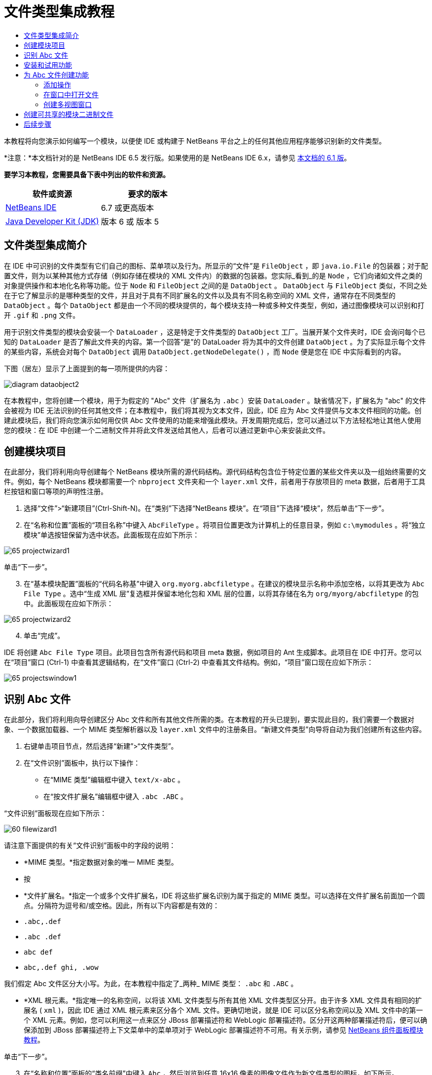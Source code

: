 // 
//     Licensed to the Apache Software Foundation (ASF) under one
//     or more contributor license agreements.  See the NOTICE file
//     distributed with this work for additional information
//     regarding copyright ownership.  The ASF licenses this file
//     to you under the Apache License, Version 2.0 (the
//     "License"); you may not use this file except in compliance
//     with the License.  You may obtain a copy of the License at
// 
//       http://www.apache.org/licenses/LICENSE-2.0
// 
//     Unless required by applicable law or agreed to in writing,
//     software distributed under the License is distributed on an
//     "AS IS" BASIS, WITHOUT WARRANTIES OR CONDITIONS OF ANY
//     KIND, either express or implied.  See the License for the
//     specific language governing permissions and limitations
//     under the License.
//

= 文件类型集成教程
:jbake-type: platform-tutorial
:jbake-tags: tutorials 
:jbake-status: published
:syntax: true
:source-highlighter: pygments
:toc: left
:toc-title:
:icons: font
:experimental:
:description: 文件类型集成教程 - Apache NetBeans
:keywords: Apache NetBeans Platform, Platform Tutorials, 文件类型集成教程

本教程将向您演示如何编写一个模块，以便使 IDE 或构建于 NetBeans 平台之上的任何其他应用程序能够识别新的文件类型。

*注意：*本文档针对的是 NetBeans IDE 6.5 发行版。如果使用的是 NetBeans IDE 6.x，请参见 link:60/nbm-filetype_zh_CN.html[本文档的 6.1 版]。





*要学习本教程，您需要具备下表中列出的软件和资源。*

|===
|软件或资源 |要求的版本 

| link:https://netbeans.apache.org/download/index.html[NetBeans IDE] |6.7 或更高版本 

| link:https://www.oracle.com/technetwork/java/javase/downloads/index.html[Java Developer Kit (JDK)] |版本 6 或
版本 5 
|===


== 文件类型集成简介

在 IDE 中可识别的文件类型有它们自己的图标、菜单项以及行为。所显示的“文件”是  ``FileObject`` ，即  ``java.io.File``  的包装器；对于配置文件，则为以某种其他方式存储（例如存储在模块的 XML 文件内）的数据的包装器。您实际_看到_的是  ``Node`` ，它们向诸如文件之类的对象提供操作和本地化名称等功能。位于  ``Node``  和  ``FileObject``  之间的是  ``DataObject`` 。 ``DataObject``  与  ``FileObject``  类似，不同之处在于它了解显示的是哪种类型的文件，并且对于具有不同扩展名的文件以及具有不同名称空间的 XML 文件，通常存在不同类型的  ``DataObject`` 。每个  ``DataObject``  都是由一个不同的模块提供的，每个模块支持一种或多种文件类型，例如，通过图像模块可以识别和打开  ``.gif``  和  ``.png``  文件。

用于识别文件类型的模块会安装一个  ``DataLoader`` ，这是特定于文件类型的  ``DataObject``  工厂。当展开某个文件夹时，IDE 会询问每个已知的  ``DataLoader``  是否了解此文件夹的内容。第一个回答“是”的 DataLoader 将为其中的文件创建  ``DataObject`` 。为了实际显示每个文件的某些内容，系统会对每个  ``DataObject``  调用  ``DataObject.getNodeDelegate()`` ，而  ``Node``  便是您在 IDE 中实际看到的内容。

下图（居左）显示了上面提到的每一项所提供的内容：


image::images/diagram-dataobject2.png[]

在本教程中，您将创建一个模块，用于为假定的 "Abc" 文件（扩展名为  ``.abc`` ）安装  ``DataLoader`` 。缺省情况下，扩展名为 "abc" 的文件会被视为 IDE 无法识别的任何其他文件；在本教程中，我们将其视为文本文件，因此，IDE 应为 Abc 文件提供与文本文件相同的功能。创建此模块后，我们将向您演示如何用仅供 Abc 文件使用的功能来增强此模块。开发周期完成后，您可以通过以下方法轻松地让其他人使用您的模块：在 IDE 中创建一个二进制文件并将此文件发送给其他人，后者可以通过更新中心来安装此文件。


== 创建模块项目

在此部分，我们将利用向导创建每个 NetBeans 模块所需的源代码结构。源代码结构包含位于特定位置的某些文件夹以及一组始终需要的文件。例如，每个 NetBeans 模块都需要一个  ``nbproject``  文件夹和一个  ``layer.xml``  文件，前者用于存放项目的 meta 数据，后者用于工具栏按钮和窗口等项的声明性注册。


[start=1]
1. 选择“文件”>“新建项目”(Ctrl-Shift-N)。在“类别”下选择“NetBeans 模块”。在“项目”下选择“模块”，然后单击“下一步”。

[start=2]
1. 在“名称和位置”面板的“项目名称”中键入  ``AbcFileType`` 。将项目位置更改为计算机上的任意目录，例如  ``c:\mymodules`` 。将“独立模块”单选按钮保留为选中状态。此面板现在应如下所示：


image::images/65-projectwizard1.png[]

单击“下一步”。


[start=3]
1. 在“基本模块配置”面板的“代码名称基”中键入  ``org.myorg.abcfiletype`` 。在建议的模块显示名称中添加空格，以将其更改为  ``Abc File Type`` 。选中“生成 XML 层”复选框并保留本地化包和 XML 层的位置，以将其存储在名为  ``org/myorg/abcfiletype``  的包中。此面板现在应如下所示：


image::images/65-projectwizard2.png[]


[start=4]
1. 单击“完成”。

IDE 将创建  ``Abc File Type``  项目。此项目包含所有源代码和项目 meta 数据，例如项目的 Ant 生成脚本。此项目在 IDE 中打开。您可以在“项目”窗口 (Ctrl-1) 中查看其逻辑结构，在“文件”窗口 (Ctrl-2) 中查看其文件结构。例如，“项目”窗口现在应如下所示：


image::images/65-projectswindow1.png[]


== 识别 Abc 文件

在此部分，我们将利用向导创建区分 Abc 文件和所有其他文件所需的类。在本教程的开头已提到，要实现此目的，我们需要一个数据对象、一个数据加载器、一个 MIME 类型解析器以及  ``layer.xml``  文件中的注册条目。“新建文件类型”向导将自动为我们创建所有这些内容。


[start=1]
1. 右键单击项目节点，然后选择“新建”>“文件类型”。

[start=2]
1. 在“文件识别”面板中，执行以下操作：
* 在“MIME 类型”编辑框中键入  ``text/x-abc`` 。
* 在“按文件扩展名”编辑框中键入  ``.abc .ABC`` 。

“文件识别”面板现在应如下所示：


image::images/60-filewizard1.png[]

请注意下面提供的有关“文件识别”面板中的字段的说明：

* *MIME 类型。*指定数据对象的唯一 MIME 类型。
* 按
* *文件扩展名。*指定一个或多个文件扩展名，IDE 将这些扩展名识别为属于指定的 MIME 类型。可以选择在文件扩展名前面加一个圆点。分隔符为逗号和/或空格。因此，所有以下内容都是有效的：
*  ``.abc,.def`` 
*  ``.abc .def`` 
*  ``abc def`` 
*  ``abc,.def ghi, .wow`` 

我们假定 Abc 文件区分大小写。为此，在本教程中指定了_两种_ MIME 类型： ``.abc``  和  ``.ABC`` 。

* *XML 根元素。*指定唯一的名称空间，以将该 XML 文件类型与所有其他 XML 文件类型区分开。由于许多 XML 文件具有相同的扩展名 ( ``xml`` )，因此 IDE 通过 XML 根元素来区分各个 XML 文件。更确切地说，就是 IDE 可以区分名称空间以及 XML 文件中的第一个 XML 元素。例如，您可以利用这一点来区分 JBoss 部署描述符和 WebLogic 部署描述符。区分开这两种部署描述符后，便可以确保添加到 JBoss 部署描述符上下文菜单中的菜单项对于 WebLogic 部署描述符不可用。有关示例，请参见  link:nbm-palette-api2.html[NetBeans 组件面板模块教程]。

单击“下一步”。


[start=3]
1. 在“名称和位置”面板的“类名前缀”中键入  ``Abc`` ，然后浏览到任意 16x16 像素的图像文件作为新文件类型的图标，如下所示。


image::images/65-filewizard2.png[]

*注意：*您可以使用尺寸为 16x16 像素的任意图标。如果愿意，可以单击以下图标并将其保存在本地，然后在上面的向导步骤中指定该图标：
image::images/Datasource.gif[]


[start=4]
1. 单击“完成”。

“项目”窗口现在应如下所示：


image::images/65-projectswindow2.png[]

下面简要介绍了每个新生成的文件：

* *AbcDataObject.java。*包装  ``FileObject`` 。DataObject 是由 DataLoader 生成的。有关详细信息，请参见  link:https://netbeans.apache.org/wiki/devfaqdataobject[What is a DataObject?]（什么是 DataObject？）。
* *AbcResolver.xml。*将  ``.abc``  和  ``.ABC``  扩展名映射到 MIME 类型。 ``AbcDataLoader``  仅识别 MIME 类型，而不了解有关文件扩展名的信息。
* *AbcTemplate.abc。*为  ``layer.xml``  中注册的文件模板提供了基础，以便将其作为新模板安装在“新建文件”对话框中。
* *AbcDataObjectTest.java。* ``DataObject``  的 JUnit 测试类。

在  ``layer.xml``  文件中，将会看到以下内容：


[source,xml]
----

<folder name="Loaders">
    <folder name="text">
        <folder name="x-abc">
            <folder name="Actions">
                <file name="org-myorg-abcfiletype-MyAction.shadow">
                    <attr name="originalFile" stringvalue="Actions/Edit/org-myorg-abcfiletype-MyAction.instance"/>
                    <attr name="position" intvalue="600"/>
                </file>
                <file name="org-openide-actions-CopyAction.instance">
                    <attr name="position" intvalue="100"/>
                </file>
                <file name="org-openide-actions-CutAction.instance">
                    <attr name="position" intvalue="200"/>
                </file>
                <file name="org-openide-actions-DeleteAction.instance">
                    <attr name="position" intvalue="300"/>
                </file>
                <file name="org-openide-actions-FileSystemAction.instance">
                    <attr name="position" intvalue="400"/>
                </file>
                <file name="org-openide-actions-OpenAction.instance">
                    <attr name="position" intvalue="500"/>
                </file>
                <file name="org-openide-actions-PropertiesAction.instance">
                    <attr name="position" intvalue="700"/>
                </file>
                <file name="org-openide-actions-RenameAction.instance">
                    <attr name="position" intvalue="800"/>
                </file>
                <file name="org-openide-actions-SaveAsTemplateAction.instance">
                    <attr name="position" intvalue="900"/>
                </file>
                <file name="org-openide-actions-ToolsAction.instance">
                    <attr name="position" intvalue="1000"/>
                </file>
                <file name="sep-1.instance">
                    <attr name="instanceClass" stringvalue="javax.swing.JSeparator"/>
                    <attr name="position" intvalue="1100"/>
                </file>
                <file name="sep-2.instance">
                    <attr name="instanceClass" stringvalue="javax.swing.JSeparator"/>
                    <attr name="position" intvalue="1200"/>
                </file>
                <file name="sep-3.instance">
                    <attr name="instanceClass" stringvalue="javax.swing.JSeparator"/>
                    <attr name="position" intvalue="1300"/>
                </file>
                <file name="sep-4.instance">
                    <attr name="instanceClass" stringvalue="javax.swing.JSeparator"/>
                    <attr name="position" intvalue="1400"/>
                </file>
            </folder>
            <folder name="Factories">
                <file name="AbcDataLoader.instance">
                    <attr name="SystemFileSystem.icon" urlvalue="nbresloc:/org/myorg/abcfiletype/Datasource.gif"/>
                    <attr name="dataObjectClass" stringvalue="org.myorg.abcfiletype.AbcDataObject"/>
                    <attr name="instanceCreate" methodvalue="org.openide.loaders.DataLoaderPool.factory"/>
                    <attr name="mimeType" stringvalue="text/x-abc"/>
                </file>
            </folder>
        </folder>
    </folder>
</folder>
----


== 安装和试用功能

现在，让我们安装该模块，然后使用此前创建的基本功能。IDE 使用 Ant 生成脚本来生成和安装模块。此生成脚本是在创建项目时创建的。


[start=1]
1. 在“项目”窗口中，右键单击 "Abc File Type" 项目，然后选择“运行”。

将启动一个新的 IDE 实例，同时该实例将向其自身安装您的模块。


[start=2]
1. 使用“新建项目”对话框 (Ctrl-Shift-N) 在 IDE 中创建任意类型的应用程序。

[start=3]
1. 右键单击该应用程序节点，然后选择“新建”>“其他”。在“其他”类别中，有一个用于创建新文件类型的模板：


image::images/60-action4.png[]

完成向导后，您便创建了一个可用于帮助用户创建给定文件类型的模板。

如果要通过该模板提供缺省代码，请将这些代码添加到“新建文件类型”向导所创建的  ``AbcTemplate.abc``  文件中。


== 为 Abc 文件创建功能

现在 NetBeans 平台能够将 Abc 文件与所有其他类型的文件区分开，接下来应添加特定于该文件类型的功能。在此部分，我们将在从资源管理器窗口（例如，“项目”窗口）右键单击该文件节点所显示的上下文菜单中添加一个菜单项，并使该文件能够在一个窗口中打开，而不是在编辑器中打开。


=== 添加操作

在本小节中，我们将使用“新建操作”向导创建一个 Java 类，用于为我们的文件类型执行操作。此向导还将在  ``layer.xml``  文件中注册该类，以使用户能够在从资源管理器窗口右键单击该文件类型节点所显示的上下文菜单中调用此操作。


[start=1]
1. 右键单击项目节点，然后选择“新建”>“操作”。

[start=2]
1. 在“操作类型”面板中，单击“有条件地启用”。键入  ``AbcDataObject`` ，这是之前由“新建文件类型”向导生成的数据对象的名称，如下所示：


image::images/60-action1.png[]

单击“下一步”。


[start=3]
1. 在“GUI 注册”面板中，从“类别”下拉列表中选择“编辑”类别。“类别”下拉列表用于控制操作在 IDE 的快捷键编辑器中的显示位置。

接下来，取消选中“全局菜单项”，然后选中“文件类型上下文菜单项”。在“内容类型”下拉列表中，选择您之前在“新建文件类型”向导中指定的 MIME 类型，如下所示：


image::images/60-action2.png[]

请注意，您可以设置菜单项的位置，并将此菜单项与其前面和后面的菜单项隔开。单击“下一步”。


[start=4]
1. 在“名称和位置”面板的“类名”中键入  ``MyAction`` ，在“显示名称”中键入  ``My Action`` 。上下文菜单提供的菜单项不显示图标。因此，请单击“完成”，此时  ``MyAction.java``  将被添加到  ``org.myorg.abcfiletype``  包中。

[start=5]
1. 在源代码编辑器中，将下面的代码添加到此操作的  ``actionPerformed``  方法中：

[source,java]
----

@Override
public void actionPerformed(ActionEvent ev) {
   FileObject f = context.getPrimaryFile();
   String displayName = FileUtil.getFileDisplayName(f);
   String msg = "I am " + displayName + ". Hear me roar!"; 
        NotifyDescriptor nd = new NotifyDescriptor.Message(msg);
        DialogDisplayer.getDefault().notify(nd);
}
----

按 Ctrl-Shift-I 组合键。IDE 会自动将 import 语句添加到该类的顶部。

某些代码仍带有红色下划线，这表示类路径中并未包括所有需要的包。右键单击项目节点，选择“属性”，然后单击“项目属性”对话框中的“库”。单击“库”窗格顶部的“添加”来添加“对话框 API”。

在  ``MyAction.java``  类中再次按 Ctrl-Shift-I 组合键。红色下划线将会消失，因为 IDE 在对话框 API 中找到了所需的包。


[start=6]
1. 在“重要文件”节点中，展开“XML 层”。"<此层>" 和 "<上下文中的此层>" 这两个节点以及它们的子节点共同组成了 link:https://netbeans.apache.org/tutorials/nbm-glossary.html[系统 Filesystem] 浏览器。展开 "<此层>"，再展开 "Loaders"，继续展开节点，直到显示您之前所创建的操作。

[start=7]
1. 将  ``My Action``  拖放到“打开”操作下方，如下所示：


image::images/60-action3.png[]

从最后两步可以看出，系统 Filesystem 浏览器可用于快速重组在系统 Filesystem 中注册的各项的顺序。


[start=8]
1. 再次运行该模块，操作方法与上一节相同。

[start=9]
1. 使用上一节中所示的模板创建一个 ABC 文件，然后在某个资源管理器视图（如“项目”窗口或“收藏夹”窗口）中右键单击该文件的节点。

请注意，Abc 文件具有您在其模块中所指定的图标，并且可以从右键单击操作所显示的上下文菜单中使用在其  ``layer.xml``  文件中定义的一系列操作：


image::images/60-dummytemplate.png[]


[start=10]
1. 选择新菜单项，将显示 Abc 文件的名称和位置：


image::images/60-information.png[]

现在，您已了解如何创建在“项目”窗口、“文件”窗口或“收藏夹”窗口内给定类型文件的上下文菜单中显示的新操作。


=== 在窗口中打开文件

缺省情况下，当用户打开在本教程中定义的类型的文件时，该文件将在基本编辑器中打开。但是，有时您可能需要创建文件的可视表示，以使用户能够将小部件拖放到该可视表示上。创建此类用户界面的第一步是，使用户可以在窗口中打开文件。本小节将向您演示如何执行此操作。


[start=1]
1. 右键单击项目节点，然后选择“新建”>“窗口组件”。将“窗口位置”设置为 "editor" 并选中“在应用程序启动时打开”，如下所示：


image::images/65-topc-1.png[]


[start=2]
1. 单击“下一步”，然后在“类名前缀”中键入 "Abc"：


image::images/65-topc-2.png[]

单击“完成”。


[start=3]
1. 按如下所示更改  ``DataObject``  的构造函数，将  ``DataObject``  更改为使用  `` link:http://bits.netbeans.org/dev/javadoc/org-openide-loaders/org/openide/loaders/OpenSupport.html[OpenSupport]``  而不是 DataEditorSupport：

[source,java]
----

public AbcDataObject(FileObject pf, MultiFileLoader loader)
        throws DataObjectExistsException, IOException {

    super(pf, loader);
    CookieSet cookies = getCookieSet();
    *//cookies.add((Node.Cookie) DataEditorSupport.create(this, getPrimaryEntry(), cookies));
    cookies.add((Node.Cookie) new AbcOpenSupport(getPrimaryEntry()));*
              
}
----


[start=4]
1. 创建  `` link:http://bits.netbeans.org/dev/javadoc/org-openide-loaders/org/openide/loaders/OpenSupport.html[OpenSupport]``  类：

[source,java]
----

class AbcOpenSupport extends OpenSupport implements OpenCookie, CloseCookie {

    public AbcOpenSupport(AbcDataObject.Entry entry) {
        super(entry);
    }

    protected CloneableTopComponent createCloneableTopComponent() {
        AbcDataObject dobj = (AbcDataObject) entry.getDataObject();
        AbcTopComponent tc = new AbcTopComponent();
        tc.setDisplayName(dobj.getName());
        return tc;
    }
 
}
----

调整 TopComponent 以扩展 CloneableTopComponent，而不是 TopComponent。将 TopComponent 的类修饰符及其构造函数的修饰符设置为 public 而不是 private。

再次运行该模块，当打开 Abc 文件时， ``OpenSupport``  类便会处理此打开操作，以便在  ``TopComponent``  中打开该文件，而不是在  ``DataEditorSupport``  所提供的基本编辑器中打开：


image::images/65-topc-3.png[]

link:https://netbeans.apache.org/tutorials/nbm-visual_library.html[NetBeans 可视库教程]提供了一个进一步开发 TopComponent 的示例，以便以可视方式显示文件内容（与本教程中定义的文件类型对应）。



=== 创建多视图窗口

现在，我们已经能够在窗口中打开文件，接下来我们将使该窗口更加有趣。我们将创建一个多视图窗口。多视图窗口的第一个标签通常用于显示文件的可视表示，第二个标签则通常显示源视图。此外，该窗口也可包含两个以上的标签，每个标签提供有关已打开文件的更为详细的信息。


[start=1]
1. 右键单击项目节点，然后选择“属性”。在“项目属性”对话框中，选择“库”，然后单击“添加”。设置对“ link:http://bits.netbeans.org/dev/javadoc/org-netbeans-core-multiview/overview-summary.html[多视图窗口]”的依赖关系。单击“确定”，然后再次单击“确定”以退出“项目属性”对话框。

[start=2]
1. 对于要在多视图窗口中创建的每个标签，创建一个用于实现  `` link:http://bits.netbeans.org/dev/javadoc/org-netbeans-core-multiview/org/netbeans/core/spi/multiview/MultiViewDescription.html[MultiViewDescription]``  和  ``Serializable``  的类。

就本教程而言，首先将创建一个名为  ``AbcMultiviewDescription1``  的类以实现指定类：


[source,java]
----

public class AbcMultiviewDescription1 implements MultiViewDescription, Serializable {

    public int getPersistenceType() {
        throw new UnsupportedOperationException("Not supported yet.");
    }

    public String getDisplayName() {
        throw new UnsupportedOperationException("Not supported yet.");
    }

    public Image getIcon() {
        throw new UnsupportedOperationException("Not supported yet.");
    }

    public HelpCtx getHelpCtx() {
        throw new UnsupportedOperationException("Not supported yet.");
    }

    public String preferredID() {
        throw new UnsupportedOperationException("Not supported yet.");
    }

    public MultiViewElement createElement() {
        throw new UnsupportedOperationException("Not supported yet.");
    }

}
----

在上述  ``AbcMultiviewDescription1``  类中，方法  ``createElement()``  返回 MultiViewElement。但是，此处需要返回的是  ``TopComponent`` ，这将在下一步中完成。


[start=3]
1. 重写类签名。要为上一步中的描述提供一个多视图元素，我们需要实现  `` link:http://bits.netbeans.org/dev/javadoc/org-netbeans-core-multiview/org/netbeans/core/spi/multiview/MultiViewElement.html[MultiViewElement]`` ：

[source,java]
----

public final class AbcTopComponent extends TopComponent implements MultiViewElement {
----

现在，您需要在  ``TopComponent``  中删除（或注释掉）方法  ``findInstance()`` 、 ``getPersistenceType()`` 、 ``writeReplace()``  和  ``preferredID()`` 。


[start=4]
1. 暂时为每个所需的方法提供非常简单的实现。首先，在  ``TopComponent``  类的顶部定义一个新的  ``JToolbar`` ：

[source,java]
----

private JToolBar toolbar = new JToolBar();
----

接下来，按如下所示实现方法：


[source,java]
----

    public JComponent getVisualRepresentation() {
        return this;
    }

    public JComponent getToolbarRepresentation() {
        return toolbar;
    }

    public void setMultiViewCallback(MultiViewElementCallback arg0) {
    }

    public CloseOperationState canCloseElement() {
        return null;
    }

    public Action[] getActions() {
        return new Action[]{};
    }

    public Lookup getLookup() {
        return Lookups.singleton(this);
    }

    public void componentShowing() {
    }

    public void componentHidden() {
    }

    public void componentActivated() {
    }

    public void componentDeactivated() {
    }

    public UndoRedo getUndoRedo() {
        return UndoRedo.NONE;
    }
----


[start=5]
1. 现在，您可以重新定义  ``AbcMultiviewDescription1`` ，如下所示：

[source,java]
----

public class AbcMultiviewDescription1 implements MultiViewDescription, Serializable {

    public int getPersistenceType() {
        return TopComponent.PERSISTENCE_ALWAYS;
    }

    public String getDisplayName() {
        return "Tab 1";
    }

    public Image getIcon() {
        return ImageUtilities.loadImage("/org/myorg/abcfiletype/Datasource.gif");
    }

    public HelpCtx getHelpCtx() {
        return null;
    }

    public String preferredID() {
       return "AbcMultiviewDescription1";
    }

    public MultiViewElement createElement() {
        return new AbcTopComponent();
    }

}
----


[start=6]
1. 更改  ``OpenSupport``  类中的  ``createCloneableTopComponent``  方法，以通过在上面部分创建的  ``MultiViewDescription``  类打开  ``TopComponent`` ：

[source,java]
----

protected CloneableTopComponent createCloneableTopComponent() {

    // Create an array of multiview descriptors:
    AbcMultiviewDescription1 firstTab = new AbcMultiviewDescription1();
    MultiViewDescription[] descriptionArray = { firstTab };

    // Create the multiview window:
    CloneableTopComponent tc = MultiViewFactory.createCloneableMultiView(descriptionArray, firstTab,  null);
    tc.setDisplayName(entry.getDataObject().getName());
    return tc;

}
----

 ``MultiViewFactory.createCloneableMultiView``  中的第二个参数决定缺省情况下所打开的标签。在本示例中为  ``AbcMultiViewDescription1``  定义的标签  ``firstTab`` 。


[start=7]
1. 再次安装并打开文件。现在，您已创建包含一个标签的多视图窗口：


image::images/65-mvdeployed.png[]

现在，多视图窗口中只有一个标签。对于其他每个标签，创建一个新的  ``MultiviewDescription``  类和一个新的  ``TopComponent`` ，然后实例化  ``OpenSupport``  扩展类中的  ``MultiViewDescription``  类，如上所示。


== 创建可共享的模块二进制文件

该模块现已完成，您可以将其交给其他用户使用了。为此，您需要创建并分发一个二进制 "NBM"（NetBeans 模块）文件。


[start=1]
1. 在“项目”窗口中，右键单击 "Abc File Type" 项目，然后选择“创建 NBM”。

将创建 NBM 文件，您可以在“文件”窗口 (Ctrl-2) 中查看它：


image::images/60-shareable-nbm.png[]


[start=2]
1. 例如，通过  link:http://plugins.netbeans.org/PluginPortal/[NetBeans 插件门户]向其他人提供该文件。接收者应使用插件管理器（“工具”>“插件”）来安装它。


link:http://netbeans.apache.org/community/mailing-lists.html[请将您的意见和建议发送给我们]



== 后续步骤

有关创建和开发 NetBeans 模块的详细信息，请参见以下资源：

*  link:https://netbeans.apache.org/platform/index.html[NetBeans 平台主页]
*  link:https://bits.netbeans.org/dev/javadoc/[NetBeans API 列表（当前开发版本）]
*  link:https://netbeans.apache.org/kb/docs/platform_zh_CN.html[其他相关教程]

